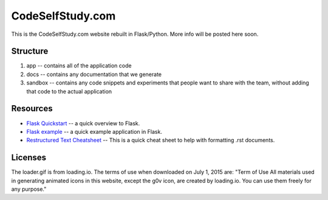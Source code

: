 CodeSelfStudy.com
=================

This is the CodeSelfStudy.com website rebuilt in Flask/Python. More info will be posted here soon.

Structure
---------

1. app -- contains all of the application code
2. docs -- contains any documentation that we generate
3. sandbox -- contains any code snippets and experiments that people want to share with the team, without adding that code to the actual application

Resources
---------

- `Flask Quickstart <http://flask.pocoo.org/docs/0.10/quickstart/>`_ -- a quick overview to Flask.
- `Flask example <https://github.com/CodeSelfStudy/Asteroid-API-Example>`_ -- a quick example application in Flask.
- `Restructured Text Cheatsheet <https://github.com/ralsina/rst-cheatsheet/blob/master/rst-cheatsheet.rst>`_ -- This is a quick cheat sheet to help with formatting .rst documents.

Licenses
--------

The loader.gif is from loading.io. The terms of use when downloaded on July 1, 2015 are: "Term of Use
All materials used in generating animated icons in this website, except the g0v icon, are created by loading.io. You can use them freely for any purpose."
